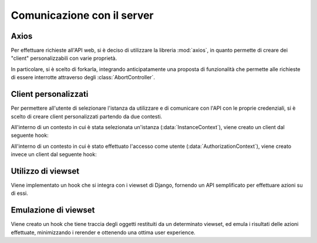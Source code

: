 Comunicazione con il server
---------------------------
.. default-domain:: js


Axios
^^^^^

Per effettuare richieste all'API web, si è deciso di utilizzare la libreria :mod:`axios`, in quanto permette di creare dei "client" personalizzabili con varie proprietà.

In particolare, si è scelto di forkarla, integrando anticipatamente una proposta di funzionalità che permette alle richieste di essere interrotte attraverso degli :class:`AbortController`.


Client personalizzati
^^^^^^^^^^^^^^^^^^^^^

Per permettere all'utente di selezionare l'istanza da utilizzare e di comunicare con l'API con le proprie credenziali, si è scelto di creare client personalizzati partendo da due contesti.

All'interno di un contesto in cui è stata selezionata un'istanza (:data:`InstanceContext`), viene creato un client dal seguente hook:

.. function:: useInstanceAxios(config = {})

   Questo hook specifica il ``baseURL`` del client Axios, impostandolo all'URL dell'istanza selezionata.

All'interno di un contesto in cui è stato effettuato l'accesso come utente (:data:`AuthorizationContext`), viene creato invece un client dal seguente hook:

.. function:: useAuthorizedAxios(config = {})

   Questo hook specifica il valore dell'header ``Authorization`` da inviare in tutte le richieste effettuate a :samp:`Bearer {TOKEN}`, utilizzando il token ottenuto al momento dell'accesso.


Utilizzo di viewset
^^^^^^^^^^^^^^^^^^^

Viene implementato un hook che si integra con i viewset di Django, fornendo un API semplificato per effettuare azioni su di essi.

.. function:: useViewSet(baseRoute)

   Questo hook implementa tutte le azioni :py:mod:`rest_framework` di un viewset in lettura e scrittura.

   Richiede di essere chiamato all'interno di un :data:`AuthorizationContext`.

   .. function:: async list(config = {})
   .. function:: async retrieve(pk, config = {})
   .. function:: async create(config)
   .. function:: async update(pk, config)
   .. function:: async destroy(pk, config)

   Viene inoltre fornito supporto per le azioni personalizzate.

   .. function:: async command(config)

      Permette azioni personalizzate su tutto il viewset.

   .. function:: async action(config)

      Permette azioni personalizzate su uno specifico oggetto del viewset.


Emulazione di viewset
^^^^^^^^^^^^^^^^^^^^^

Viene creato un hook che tiene traccia degli oggetti restituiti da un determinato viewset, ed emula i risultati delle azioni effettuate, minimizzando i rerender e ottenendo una ottima user experience.

.. function:: useManagedViewSet(baseRoute, pkKey, refreshOnMount)

   .. attribute:: viewset

      Il viewset restituito da :func:`useViewSet`, utilizzato come interfaccia di basso livello per effettuare azioni.

   .. attribute:: state

      Lo stato del viewset, che tiene traccia degli oggetti e delle azioni in corso su di essi.

      Gli oggetti all'interno di esso sono istanze di :class:`ManagedResource`, create usando wrapper di :func:`.update`, :func:`.destroy` e :func:`.action`, che permettono di modificare direttamente l'oggetto senza preoccuparsi dell'indice a cui si trova nell'array.

   .. attribute:: dispatch

      Riduttore che permette di alterare lo :attr:`.state`.

   .. function:: async refresh()

      Ricarica gli oggetti del viewset.

      Viene chiamata automaticamente al primo render se ``refreshOnMount`` è :data:`True`.

   .. function:: async create(data)

      Crea un nuovo oggetto nel viewset con i dati specificati come argomento, e lo aggiunge allo stato se la richiesta va a buon fine.

   .. function:: async command(method, cmd, data)

      Esegue l'azione personalizzata ``cmd`` su tutto il viewset, utilizzando il metodo ``method`` e con i dati specificati in ``data``.

      Se la richiesta va a buon fine, il valore restituito dal backend sostituisce nello stato le risorse dell'intero viewset.

   .. function:: async update(index, data)

      Modifica l'oggetto alla posizione ``index`` dell'array :attr:`.state` con i dati specificati in ``data``.

      Se la richiesta va a buon fine, la modifica viene anche applicata all'interno di :attr:`.state`

   .. function:: async destroy(index)

      Elimina l'oggetto alla posizione ``index`` dell'array :attr:`.state`.

      Se la richiesta va a buon fine, l'oggetto viene eliminato anche da :attr:`.state`.

   .. function:: async action(index, method, act, data)

      Esegue l'azione personalizzata ``act`` sull'oggetto alla posizione ``index`` dell'array :attr:`.state`, utilizzando il metodo ``method`` e con i dati specificati in ``data``.

      Se la richiesta va a buon fine, il valore restituito dal backend sostituisce l'oggetto utilizzato in :attr:`.state`.
